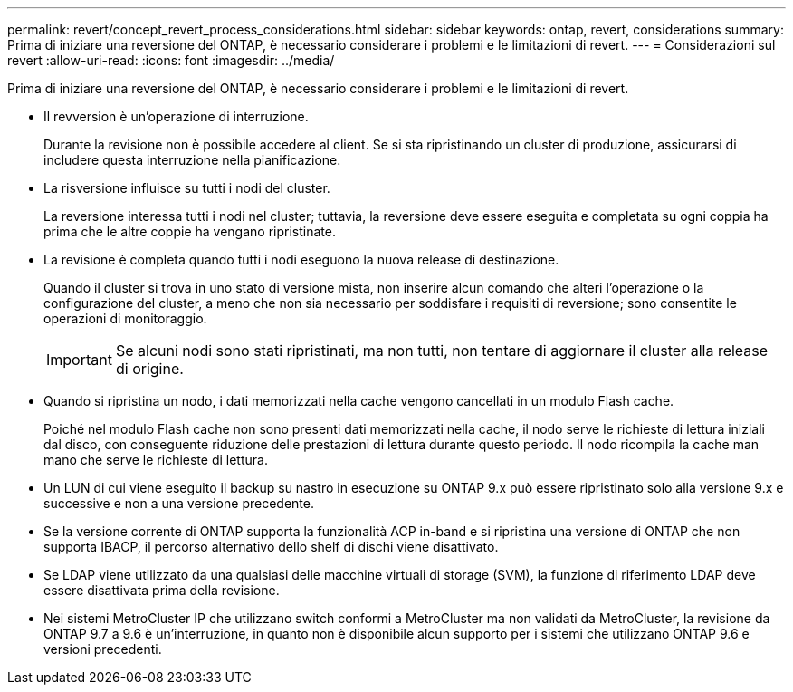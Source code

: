 ---
permalink: revert/concept_revert_process_considerations.html 
sidebar: sidebar 
keywords: ontap, revert, considerations 
summary: Prima di iniziare una reversione del ONTAP, è necessario considerare i problemi e le limitazioni di revert. 
---
= Considerazioni sul revert
:allow-uri-read: 
:icons: font
:imagesdir: ../media/


[role="lead"]
Prima di iniziare una reversione del ONTAP, è necessario considerare i problemi e le limitazioni di revert.

* Il revversion è un'operazione di interruzione.
+
Durante la revisione non è possibile accedere al client. Se si sta ripristinando un cluster di produzione, assicurarsi di includere questa interruzione nella pianificazione.

* La risversione influisce su tutti i nodi del cluster.
+
La reversione interessa tutti i nodi nel cluster; tuttavia, la reversione deve essere eseguita e completata su ogni coppia ha prima che le altre coppie ha vengano ripristinate.

* La revisione è completa quando tutti i nodi eseguono la nuova release di destinazione.
+
Quando il cluster si trova in uno stato di versione mista, non inserire alcun comando che alteri l'operazione o la configurazione del cluster, a meno che non sia necessario per soddisfare i requisiti di reversione; sono consentite le operazioni di monitoraggio.

+

IMPORTANT: Se alcuni nodi sono stati ripristinati, ma non tutti, non tentare di aggiornare il cluster alla release di origine.

* Quando si ripristina un nodo, i dati memorizzati nella cache vengono cancellati in un modulo Flash cache.
+
Poiché nel modulo Flash cache non sono presenti dati memorizzati nella cache, il nodo serve le richieste di lettura iniziali dal disco, con conseguente riduzione delle prestazioni di lettura durante questo periodo. Il nodo ricompila la cache man mano che serve le richieste di lettura.

* Un LUN di cui viene eseguito il backup su nastro in esecuzione su ONTAP 9.x può essere ripristinato solo alla versione 9.x e successive e non a una versione precedente.
* Se la versione corrente di ONTAP supporta la funzionalità ACP in-band e si ripristina una versione di ONTAP che non supporta IBACP, il percorso alternativo dello shelf di dischi viene disattivato.
* Se LDAP viene utilizzato da una qualsiasi delle macchine virtuali di storage (SVM), la funzione di riferimento LDAP deve essere disattivata prima della revisione.
* Nei sistemi MetroCluster IP che utilizzano switch conformi a MetroCluster ma non validati da MetroCluster, la revisione da ONTAP 9.7 a 9.6 è un'interruzione, in quanto non è disponibile alcun supporto per i sistemi che utilizzano ONTAP 9.6 e versioni precedenti.

